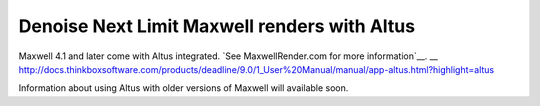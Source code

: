 Denoise Next Limit Maxwell renders with Altus
---------------------------------------------

Maxwell 4.1 and later come with Altus integrated. `See MaxwellRender.com for more information`__.
__ http://docs.thinkboxsoftware.com/products/deadline/9.0/1_User%20Manual/manual/app-altus.html?highlight=altus

Information about using Altus with older versions of Maxwell will available soon.
